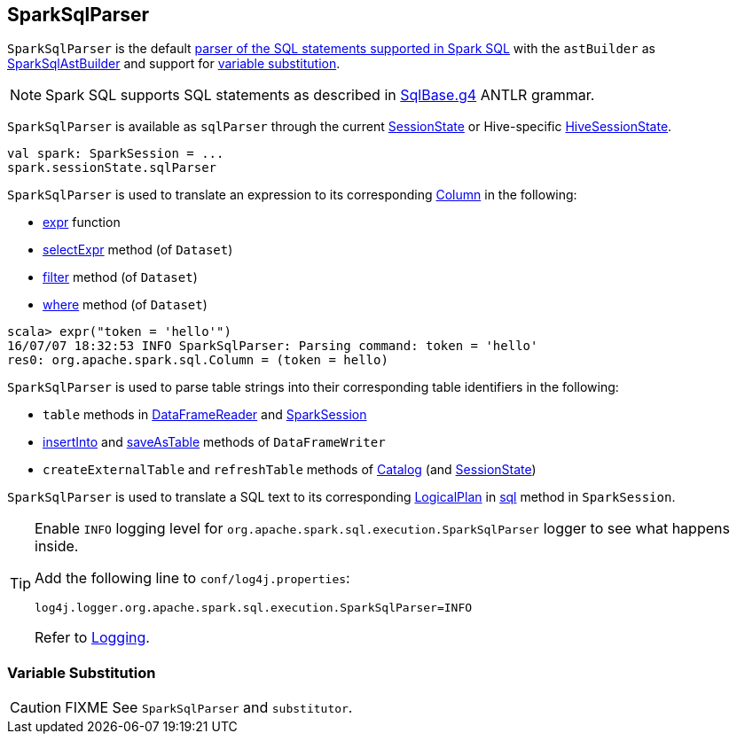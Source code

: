 == [[SparkSqlParser]] SparkSqlParser

`SparkSqlParser` is the default link:spark-sql-AbstractSqlParser.adoc[parser of the SQL statements supported in Spark SQL] with the `astBuilder` as link:spark-sql-SparkSqlAstBuilder.adoc[SparkSqlAstBuilder] and support for <<VariableSubstitution, variable substitution>>.

NOTE: Spark SQL supports SQL statements as described in https://github.com/apache/spark/blob/master/sql/catalyst/src/main/antlr4/org/apache/spark/sql/catalyst/parser/SqlBase.g4[SqlBase.g4] ANTLR grammar.

`SparkSqlParser` is available as `sqlParser` through the current link:spark-sql-SessionState.adoc#sqlParser[SessionState] or Hive-specific link:spark-sql-HiveSessionState.adoc#sqlParser[HiveSessionState].

[source, scala]
----
val spark: SparkSession = ...
spark.sessionState.sqlParser
----

`SparkSqlParser` is used to translate an expression to its corresponding link:spark-sql-Column.adoc[Column] in the following:

* link:spark-sql-functions.adoc#expr[expr] function
* link:spark-sql-Dataset.adoc#selectExpr[selectExpr] method (of `Dataset`)
* link:spark-sql-Dataset.adoc#filter[filter] method (of `Dataset`)
* link:spark-sql-Dataset.adoc#where[where] method (of `Dataset`)

[source, scala]
----
scala> expr("token = 'hello'")
16/07/07 18:32:53 INFO SparkSqlParser: Parsing command: token = 'hello'
res0: org.apache.spark.sql.Column = (token = hello)
----

`SparkSqlParser` is used to parse table strings into their corresponding table identifiers in the following:

* `table` methods in link:spark-sql-dataframereader.adoc#table[DataFrameReader] and link:spark-sql-sparksession.adoc#table[SparkSession]
* link:spark-sql-dataframewriter.adoc#insertInto[insertInto] and link:spark-sql-dataframewriter.adoc#saveAsTable[saveAsTable] methods of `DataFrameWriter`
* `createExternalTable` and `refreshTable` methods of link:spark-sql-Catalog.adoc[Catalog] (and link:spark-sql-SessionState.adoc#refreshTable[SessionState])

`SparkSqlParser` is used to translate a SQL text to its corresponding link:spark-sql-LogicalPlan.adoc[LogicalPlan] in link:spark-sql-sparksession.adoc#sql[sql] method in `SparkSession`.

[[logging]]
[TIP]
====
Enable `INFO` logging level for `org.apache.spark.sql.execution.SparkSqlParser` logger to see what happens inside.

Add the following line to `conf/log4j.properties`:

```
log4j.logger.org.apache.spark.sql.execution.SparkSqlParser=INFO
```

Refer to link:spark-logging.adoc[Logging].
====

=== [[VariableSubstitution]] Variable Substitution

CAUTION: FIXME See `SparkSqlParser` and `substitutor`.
